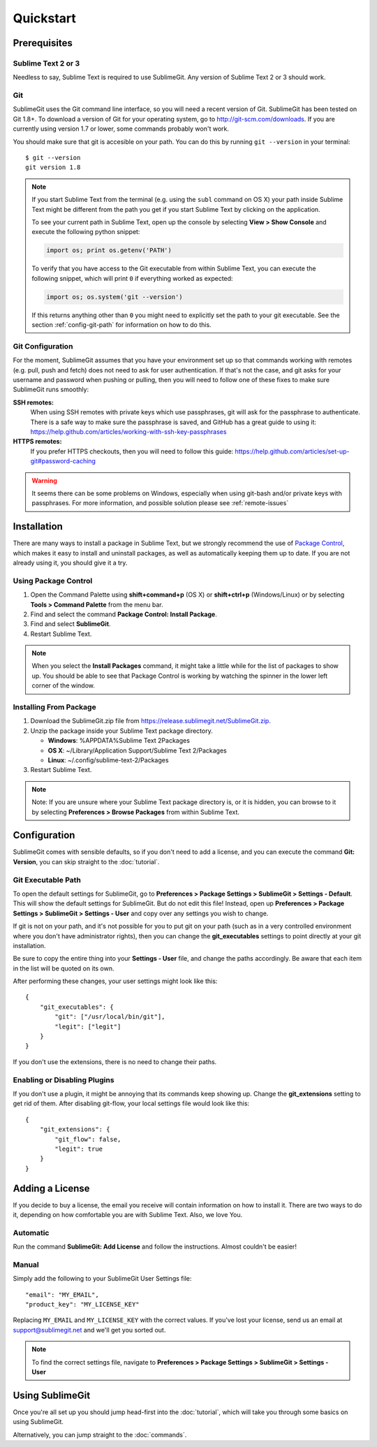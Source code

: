 Quickstart
==========

Prerequisites
-------------

Sublime Text 2 or 3
~~~~~~~~~~~~~~~~~~~
Needless to say, Sublime Text is required to use SublimeGit. Any version of Sublime Text 2 or 3 should work.

Git
~~~
SublimeGit uses the Git command line interface, so you will need a recent version of Git. SublimeGit has been tested on Git 1.8+. To download a version of Git for your operating system, go to http://git-scm.com/downloads. If you are currently using version 1.7 or lower, some commands probably won't work.

You should make sure that git is accesible on your path. You can do this by running ``git --version`` in your terminal::

    $ git --version
    git version 1.8

.. note::
    If you start Sublime Text from the terminal (e.g. using the ``subl`` command on OS X) your path inside Sublime Text might be different from the path you get if you start Sublime Text by clicking on the application.

    To see your current path in Sublime Text, open up the console by selecting **View > Show Console** and execute the following python snippet:

    .. code-block:: python

        import os; print os.getenv('PATH')

    To verify that you have access to the Git executable from within Sublime Text, you can execute the following snippet, which will print ``0`` if everything worked as expected:

    .. code-block:: python

        import os; os.system('git --version')

    If this returns anything other than ``0`` you might need to explicitly set the path to your git executable. See the section :ref:`config-git-path` for information on how to do this.

.. _prereq-git-remote:

Git Configuration
~~~~~~~~~~~~~~~~~
For the moment, SublimeGit assumes that you have your environment set up so that commands working with remotes (e.g. pull, push and fetch) does not need to ask for user authentication. If that's not the case, and git asks for your username and password when pushing or pulling, then you will need to follow one of these fixes to make sure SublimeGit runs smoothly:

**SSH remotes:**
    When using SSH remotes with private keys which use passphrases, git will ask for the passphrase to authenticate. There is a safe way to make sure the passphrase is saved, and GitHub has a great guide to using it: https://help.github.com/articles/working-with-ssh-key-passphrases
**HTTPS remotes:**
    If you prefer HTTPS checkouts, then you will need to follow this guide: https://help.github.com/articles/set-up-git#password-caching

.. warning::
    It seems there can be some problems on Windows, especially when using git-bash and/or private keys with passphrases. For more information, and possible solution please see :ref:`remote-issues`

Installation
------------

There are many ways to install a package in Sublime Text, but we strongly recommend the use of `Package Control <http://wbond.net/sublime_packages/package_control>`_, which makes it easy to install and uninstall packages, as well as automatically keeping them up to date. If you are not already using it, you should give it a try.


Using Package Control
~~~~~~~~~~~~~~~~~~~~~

1. Open the Command Palette using **shift+command+p** (OS X) or **shift+ctrl+p** (Windows/Linux) or by selecting **Tools > Command Palette** from the menu bar.
2. Find and select the command **Package Control: Install Package**.
3. Find and select **SublimeGit**.
4. Restart Sublime Text.

.. note::
    When you select the **Install Packages** command, it might take a little while for the list of packages to show up. You should be able to see that Package Control is working by watching the spinner in the lower left corner of the window.

Installing From Package
~~~~~~~~~~~~~~~~~~~~~~~

1. Download the SublimeGit.zip file from https://release.sublimegit.net/SublimeGit.zip.
2. Unzip the package inside your Sublime Text package directory.

   - **Windows**: %APPDATA%\Sublime Text 2\Packages
   - **OS X**: ~/Library/Application Support/Sublime Text 2/Packages
   - **Linux**: ~/.config/sublime-text-2/Packages

3. Restart Sublime Text.

.. note::
    Note: If you are unsure where your Sublime Text package directory is, or it is hidden, you can browse to it by selecting **Preferences > Browse Packages** from within Sublime Text.

Configuration
-------------

SublimeGit comes with sensible defaults, so if you don't need to add a license, and you can execute the command **Git: Version**, you can skip straight to the :doc:`tutorial`.

.. _config-git-path:

Git Executable Path
~~~~~~~~~~~~~~~~~~~

To open the default settings for SublimeGit, go to **Preferences > Package Settings > SublimeGit > Settings - Default**. This will show the default settings for SublimeGit. But do not edit this file! Instead, open up **Preferences > Package Settings > SublimeGit > Settings - User** and copy over any settings you wish to change.

If git is not on your path, and it's not possible for you to put git on your path (such as in a very controlled environment where you don't have administrator rights), then you can change the **git_executables** settings to point directly at your git installation.

Be sure to copy the entire thing into your **Settings - User** file, and change the paths accordingly. Be aware that each item in the list will be quoted on its own.

After performing these changes, your user settings might look like this::

    {
        "git_executables": {
            "git": ["/usr/local/bin/git"],
            "legit": ["legit"]
        }
    }


If you don't use the extensions, there is no need to change their paths.

Enabling or Disabling Plugins
~~~~~~~~~~~~~~~~~~~~~~~~~~~~~

If you don't use a plugin, it might be annoying that its commands keep showing up. Change the **git_extensions** setting to get rid of them. After disabling git-flow, your local settings file would look like this::

    {
        "git_extensions": {
            "git_flow": false,
            "legit": true
        }
    }

.. _add-license:

Adding a License
----------------

If you decide to buy a license, the email you receive will contain information on how to install it. There are two ways to do it, depending on how comfortable you are with Sublime Text. Also, we love You.

Automatic
~~~~~~~~~

Run the command **SublimeGit: Add License** and follow the instructions. Almost couldn't be easier!


Manual
~~~~~~

Simply add the following to your SublimeGit User Settings file::

    "email": "MY_EMAIL",
    "product_key": "MY_LICENSE_KEY"

Replacing ``MY_EMAIL`` and ``MY_LICENSE_KEY`` with the correct values. If you've lost your license, send us an email at support@sublimegit.net and we'll get you sorted out.

.. note::

    To find the correct settings file, navigate to **Preferences > Package Settings > SublimeGit > Settings - User**


Using SublimeGit
----------------

Once you're all set up you should jump head-first into the :doc:`tutorial`, which will take you through some basics on using SublimeGit.

Alternatively, you can jump straight to the :doc:`commands`.
